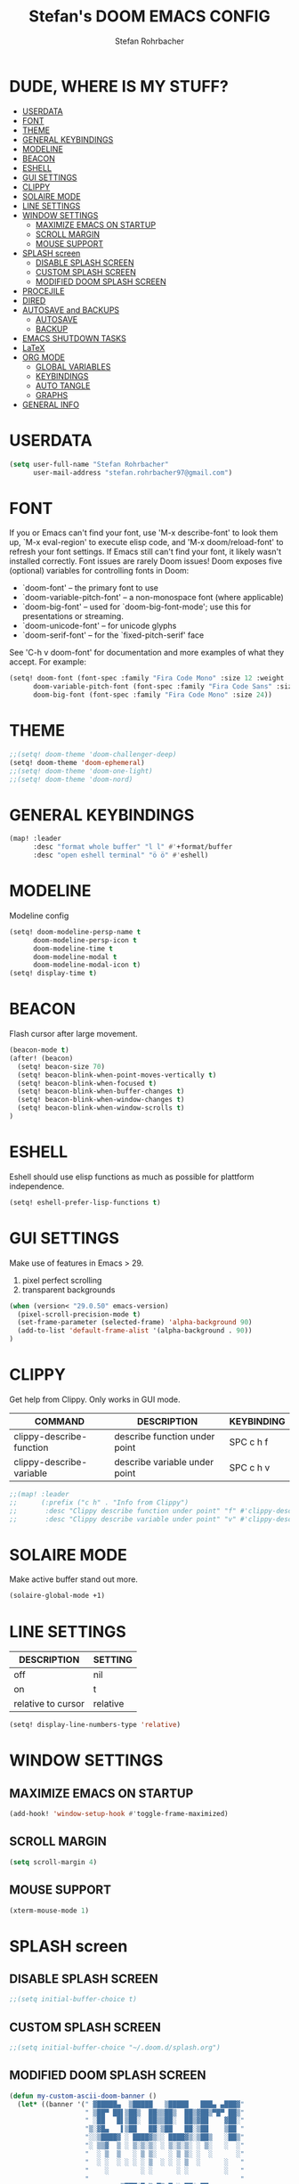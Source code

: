 #+title: Stefan's DOOM EMACS CONFIG
#+author: Stefan Rohrbacher
#+startup: showeverything
#+property: header-args :tangle config.el
#+auto_tangle: t

* DUDE, WHERE IS MY STUFF?
:PROPERTIES:
:TOC:      :include all :ignore this
:END:
:CONTENTS:
- [[#userdata][USERDATA]]
- [[#font][FONT]]
- [[#theme][THEME]]
- [[#general-keybindings][GENERAL KEYBINDINGS]]
- [[#modeline][MODELINE]]
- [[#beacon][BEACON]]
- [[#eshell][ESHELL]]
- [[#gui-settings][GUI SETTINGS]]
- [[#clippy][CLIPPY]]
- [[#solaire-mode][SOLAIRE MODE]]
- [[#line-settings][LINE SETTINGS]]
- [[#window-settings][WINDOW SETTINGS]]
  - [[#maximize-emacs-on-startup][MAXIMIZE EMACS ON STARTUP]]
  - [[#scroll-margin][SCROLL MARGIN]]
  - [[#mouse-support][MOUSE SUPPORT]]
- [[#splash-screen][SPLASH screen]]
  - [[#disable-splash-screen][DISABLE SPLASH SCREEN]]
  - [[#custom-splash-screen][CUSTOM SPLASH SCREEN]]
  - [[#modified-doom-splash-screen][MODIFIED DOOM SPLASH SCREEN]]
- [[#procejile][PROCEJILE]]
- [[#dired][DIRED]]
- [[#autosave-and-backups][AUTOSAVE and BACKUPS]]
  - [[#autosave][AUTOSAVE]]
  - [[#backup][BACKUP]]
- [[#emacs-shutdown-tasks][EMACS SHUTDOWN TASKS]]
- [[#latex][LaTeX]]
- [[#org-mode][ORG MODE]]
  - [[#global-variables][GLOBAL VARIABLES]]
  - [[#keybindings][KEYBINDINGS]]
  - [[#auto-tangle][AUTO TANGLE]]
  - [[#graphs][GRAPHS]]
- [[#general-info][GENERAL INFO]]
:END:

* USERDATA
#+begin_src emacs-lisp
(setq user-full-name "Stefan Rohrbacher"
      user-mail-address "stefan.rohrbacher97@gmail.com")
#+end_src

* FONT
If you or Emacs can't find your font, use 'M-x describe-font' to look them
up, `M-x eval-region' to execute elisp code, and 'M-x doom/reload-font' to
refresh your font settings. If Emacs still can't find your font, it likely
wasn't installed correctly. Font issues are rarely Doom issues!
Doom exposes five (optional) variables for controlling fonts in Doom:
 - `doom-font' -- the primary font to use
 - `doom-variable-pitch-font' -- a non-monospace font (where applicable)
 - `doom-big-font' -- used for `doom-big-font-mode'; use this for
   presentations or streaming.
 - `doom-unicode-font' -- for unicode glyphs
 - `doom-serif-font' -- for the `fixed-pitch-serif' face

See 'C-h v doom-font' for documentation and more examples of what they
accept. For example:

#+begin_src emacs-lisp
(setq! doom-font (font-spec :family "Fira Code Mono" :size 12 :weight 'semi-light)
      doom-variable-pitch-font (font-spec :family "Fira Code Sans" :size 13)
      doom-big-font (font-spec :family "Fira Code Mono" :size 24))
#+end_src

* THEME
#+begin_src emacs-lisp
;;(setq! doom-theme 'doom-challenger-deep)
(setq! doom-theme 'doom-ephemeral)
;;(setq! doom-theme 'doom-one-light)
;;(setq! doom-theme 'doom-nord)
#+end_src

* GENERAL KEYBINDINGS
#+begin_src emacs-lisp
(map! :leader
      :desc "format whole buffer" "l l" #'+format/buffer
      :desc "open eshell terminal" "ö ö" #'eshell)
#+end_src

* MODELINE
Modeline config
#+begin_src emacs-lisp
(setq! doom-modeline-persp-name t
      doom-modeline-persp-icon t
      doom-modeline-time t
      doom-modeline-modal t
      doom-modeline-modal-icon t)
(setq! display-time t)
#+end_src

* BEACON
Flash cursor after large movement.
#+begin_src emacs-lisp
(beacon-mode t)
(after! (beacon)
  (setq! beacon-size 70)
  (setq! beacon-blink-when-point-moves-vertically t)
  (setq! beacon-blink-when-focused t)
  (setq! beacon-blink-when-buffer-changes t)
  (setq! beacon-blink-when-window-changes t)
  (setq! beacon-blink-when-window-scrolls t)
)
#+end_src

* ESHELL
Eshell should use elisp functions as much as possible for plattform independence.
#+begin_src emacs-lisp
(setq! eshell-prefer-lisp-functions t)
#+end_src

* GUI SETTINGS
Make use of features in Emacs > 29.
1. pixel perfect scrolling
2. transparent backgrounds
#+begin_src emacs-lisp
(when (version< "29.0.50" emacs-version)
  (pixel-scroll-precision-mode t)
  (set-frame-parameter (selected-frame) 'alpha-background 90)
  (add-to-list 'default-frame-alist '(alpha-background . 90))
)
#+end_src

* CLIPPY
Get help from Clippy. Only works in GUI mode.
| COMMAND                  | DESCRIPTION                   | KEYBINDING |
|--------------------------+-------------------------------+------------|
| clippy-describe-function | describe function under point | SPC c h f  |
| clippy-describe-variable | describe variable under point | SPC c h v  |

#+begin_src emacs-lisp
;;(map! :leader
;;      (:prefix ("c h" . "Info from Clippy")
;;       :desc "Clippy describe function under point" "f" #'clippy-describe-function
;;       :desc "Clippy describe variable under point" "v" #'clippy-describe-variable))
#+end_src

* SOLAIRE MODE
Make active buffer stand out more.
#+begin_src emacs-lisp
(solaire-global-mode +1)
#+end_src

* LINE SETTINGS
| DESCRIPTION        | SETTING  |
|--------------------+----------|
| off                | nil      |
| on                 | t        |
| relative to cursor | relative |
#+begin_src emacs-lisp
(setq! display-line-numbers-type 'relative)
#+end_src

* WINDOW SETTINGS
** MAXIMIZE EMACS ON STARTUP
#+begin_src emacs-lisp
(add-hook! 'window-setup-hook #'toggle-frame-maximized)
#+end_src

** SCROLL MARGIN
#+begin_src emacs-lisp
(setq scroll-margin 4)
#+end_src

** MOUSE SUPPORT
#+begin_src emacs-lisp
(xterm-mouse-mode 1)
#+end_src

* SPLASH screen
** DISABLE SPLASH SCREEN
#+begin_src emacs-lisp
;;(setq initial-buffer-choice t)
#+end_src

** CUSTOM SPLASH SCREEN
#+begin_src emacs-lisp
;;(setq initial-buffer-choice "~/.doom.d/splash.org")
#+end_src

** MODIFIED DOOM SPLASH SCREEN
#+begin_src emacs-lisp
(defun my-custom-ascii-doom-banner ()
  (let* ((banner '(" ▓█████▄  ▒█████   ▒█████   ███▄ ▄███▓"
                   " ▒██▀ ██▌▒██▒  ██▒▒██▒  ██▒▓██▒▀█▀ ██▒"
                   " ░██   █▌▒██░  ██▒▒██░  ██▒▓██    ▓██░"
                   "▒░▓█▄   ▌▒██   ██░▒██   ██░▒██    ▒██ "
                   "░░▒████▓ ░ ████▓▒░░ ████▓▒░▒██▒   ░██▒"
                   "░ ▒▒▓  ▒ ░ ▒░▒░▒░ ░ ▒░▒░▒░ ░ ▒░   ░  ░"
                   "  ░ ▒  ▒   ░ ▒ ▒░   ░ ▒ ▒░ ░  ░      ░"
                   "  ░ ░  ░ ░ ░ ░ ▒  ░ ░ ░ ▒  ░      ░   "
                   "    ░        ░ ░      ░ ░         ░   "
                   "                                      "
                   "        ▒██▀░█▄▒▄█▒▄▀▄░▄▀▀░▄▀▀        "
                   "        ░█▄▄░█▒▀▒█░█▀█░▀▄▄▒▄██        "
                   "                                      "
                   "                                      "
                   "                                      "))
         (longest-line (apply #'max (mapcar #'length banner))))
    (put-text-property
     (point)
     (dolist (line banner (point))
       (insert (+doom-dashboard--center
                +doom-dashboard--width
                (concat line (make-string (max 0 (- longest-line (length line))) 32)))
               "\n"))
     'face 'doom-dashboard-banner)))

(setq +doom-dashboard-ascii-banner-fn 'my-custom-ascii-doom-banner)
#+end_src

* PROCEJILE
#+begin_src emacs-lisp
(setq! projectile-project-search-path '("~/playground/" "~/Documents/"))
#+end_src

* DIRED
#+begin_src emacs-lisp
(map! :leader
      :prefix ("d" . "dired")
      :desc "open dired" "d" #'dired
      :desc "open current directory" "c" #'dired-jump)
#+end_src

* AUTOSAVE and BACKUPS
** AUTOSAVE
#+begin_src emacs-lisp
(setq! auto-save-default t)
#+end_src

** BACKUP
#+begin_src emacs-lisp
(setq! make-backup-files nil)
#+end_src

* EMACS SHUTDOWN TASKS
#+begin_src emacs-lisp
(setq confirm-kill-emacs nil)
#+end_src

* LaTeX
#+begin_src emacs-lisp
(add-hook! TeX-mode
  (setq TeX-engine 'luatex)
  (setq TeX-parse-self t) ; Enable parse on load.
  (setq TeX-auto-save t) ; Enable parse on save
  (setq LaTeX-biblatex-use-Biber t)
  )
#+end_src

* ORG MODE
** GLOBAL VARIABLES
#+begin_src emacs-lisp
(setq! org-directory "~/playground/org/")
#+end_src

** KEYBINDINGS
#+begin_src emacs-lisp
(map! :after org
      :leader
      :desc "export to PDF" "e p" #'org-latex-export-to-pdf
      :desc "export to LaTeX" "e l" #'org-latex-export-to-latex)
#+end_src

** AUTO TANGLE
Automatically export source code blocks.
#+begin_src emacs-lisp
(use-package! org-auto-tangle
  :defer t
  :hook (org-mode . org-auto-tangle-mode)
  :config
  (setq! org-auto-tangle-default t)
  )
#+end_src

** GRAPHS
#+begin_src emacs-lisp
;; org mode hooks
(after! (org ob-ditaa ob-plantuml)
  ;; where to find ditaa
  (setq! org-ditaa-jar-path "/usr/share/ditaa/ditaa.jar")
  ;; where to find pantuml
  (setq! org-plantuml-jar-path "/usr/share/plantuml/plantuml.jar")
  ;; enable word count only in org-mode
  (setq! doom-modeline-enable-word-count t)
   ;; babel languages
  (org-babel-do-load-languages
   'org-babel-load-languages
   '(
     (ledger . t)
     (emacs-lisp . t)
     (shell . t)
     (ditaa . t)
     (python . t)
     (latex . t)
     (org . t)
     (gnuplot . t)
     (plantuml . t)
     (r . t)
     )
   )
  )
#+end_src

* GENERAL INFO
Whenever you reconfigure a package, make sure to wrap your config in an
`after!' block, otherwise Doom's defaults may override your settings. E.g.
  (after! PACKAGE
    (setq x y))
The exceptions to this rule:
   - Setting file/directory variables (like `org-directory')
   - Setting variables which explicitly tell you to set them before their
     package is loaded (see 'C-h v VARIABLE' to look up their documentation).
   - Setting doom variables (which start with 'doom-' or '+').

 Here are some additional functions/macros that will help you configure Doom.

 - `load!' for loading external *.el files relative to this one
 - `use-package!' for configuring packages
 - `after!' for running code after a package has loaded
 - `add-load-path!' for adding directories to the `load-path', relative to
   this file. Emacs searches the `load-path' when you load packages with
   `require' or `use-package'.
 - `map!' for binding new keys

 To get information about any of these functions/macros, move the cursor over
 the highlighted symbol at press 'K' (non-evil users must press 'C-c c k').
 This will open documentation for it, including demos of how they are used.
 Alternatively, use `C-h o' to look up a symbol (functions, variables, faces,
 etc).

 You can also try 'gd' (or 'C-c c d') to jump to their definition and see how
 they are implemented.
